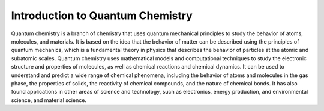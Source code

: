 Introduction to Quantum Chemistry
============


Quantum chemistry is a branch of chemistry that uses quantum mechanical principles to study the behavior of atoms, molecules, and materials. It is based on the idea that the behavior of matter can be described using the principles of quantum mechanics, which is a fundamental theory in physics that describes the behavior of particles at the atomic and subatomic scales. Quantum chemistry uses mathematical models and computational techniques to study the electronic structure and properties of molecules, as well as chemical reactions and chemical dynamics. It can be used to understand and predict a wide range of chemical phenomena, including the behavior of atoms and molecules in the gas phase, the properties of solids, the reactivity of chemical compounds, and the nature of chemical bonds. It has also found applications in other areas of science and technology, such as electronics, energy production, and environmental science, and material science.


